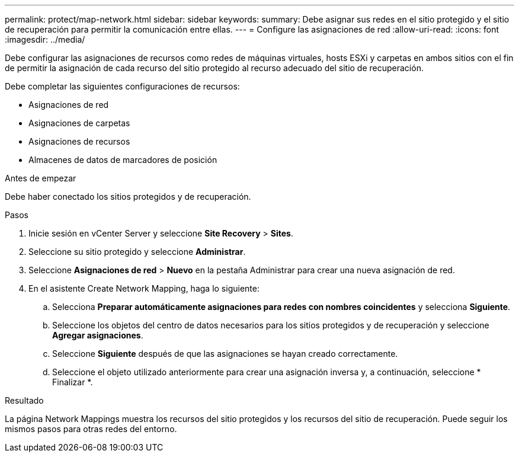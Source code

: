 ---
permalink: protect/map-network.html 
sidebar: sidebar 
keywords:  
summary: Debe asignar sus redes en el sitio protegido y el sitio de recuperación para permitir la comunicación entre ellas. 
---
= Configure las asignaciones de red
:allow-uri-read: 
:icons: font
:imagesdir: ../media/


[role="lead"]
Debe configurar las asignaciones de recursos como redes de máquinas virtuales, hosts ESXi y carpetas en ambos sitios con el fin de permitir la asignación de cada recurso del sitio protegido al recurso adecuado del sitio de recuperación.

Debe completar las siguientes configuraciones de recursos:

* Asignaciones de red
* Asignaciones de carpetas
* Asignaciones de recursos
* Almacenes de datos de marcadores de posición


.Antes de empezar
Debe haber conectado los sitios protegidos y de recuperación.

.Pasos
. Inicie sesión en vCenter Server y seleccione *Site Recovery* > *Sites*.
. Seleccione su sitio protegido y seleccione *Administrar*.
. Seleccione *Asignaciones de red* > *Nuevo* en la pestaña Administrar para crear una nueva asignación de red.
. En el asistente Create Network Mapping, haga lo siguiente:
+
.. Selecciona *Preparar automáticamente asignaciones para redes con nombres coincidentes* y selecciona *Siguiente*.
.. Seleccione los objetos del centro de datos necesarios para los sitios protegidos y de recuperación y seleccione *Agregar asignaciones*.
.. Seleccione *Siguiente* después de que las asignaciones se hayan creado correctamente.
.. Seleccione el objeto utilizado anteriormente para crear una asignación inversa y, a continuación, seleccione * Finalizar *.




.Resultado
La página Network Mappings muestra los recursos del sitio protegidos y los recursos del sitio de recuperación. Puede seguir los mismos pasos para otras redes del entorno.
